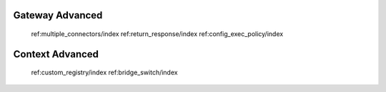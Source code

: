 Gateway Advanced
================

   ref:multiple_connectors/index
   ref:return_response/index
   ref:config_exec_policy/index

Context Advanced
================

   ref:custom_registry/index
   ref:bridge_switch/index
